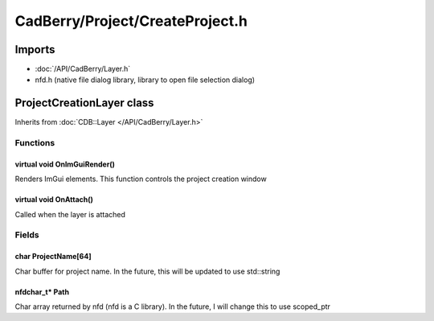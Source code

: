 CadBerry/Project/CreateProject.h
################################

Imports
=======
* :doc:`/API/CadBerry/Layer.h`
* nfd.h (native file dialog library, library to open file selection dialog)

ProjectCreationLayer class
==========================
Inherits from :doc:`CDB::Layer </API/CadBerry/Layer.h>`

Functions
---------
virtual void OnImGuiRender()
^^^^^^^^^^^^^^^^^^^^^^^^^^^^
Renders ImGui elements. This function controls the project creation window

virtual void OnAttach()
^^^^^^^^^^^^^^^^^^^^^^^
Called when the layer is attached

Fields
------
char ProjectName[64]
^^^^^^^^^^^^^^^^^^^^
Char buffer for project name. In the future, this will be updated to use std::string

nfdchar_t* Path
^^^^^^^^^^^^^^^
Char array returned by nfd (nfd is a C library). In the future, I will change this to use scoped_ptr